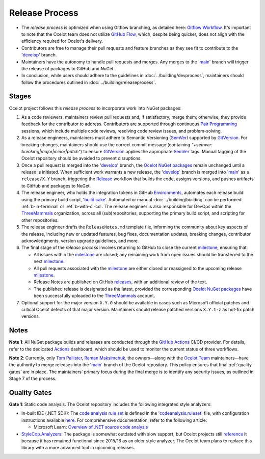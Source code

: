 .. _Gitflow Workflow: https://www.atlassian.com/git/tutorials/comparing-workflows/gitflow-workflow
.. _GitHub Flow: https://docs.github.com/en/get-started/using-github/github-flow
.. _develop: https://github.com/ThreeMammals/Ocelot/tree/develop
.. _main: https://github.com/ThreeMammals/Ocelot/tree/main

Release Process
===============

* The *release process* is optimized when using Gitflow branching, as detailed here: `Gitflow Workflow`_.
  It's important to note that the Ocelot team does not utilize `GitHub Flow`_, which, despite being quicker, does not align with the efficiency required for Ocelot's delivery.
* Contributors are free to manage their pull requests and feature branches as they see fit to contribute to the '`develop`_' branch.
* Maintainers have the autonomy to handle pull requests and merges. Any merges to the '`main`_' branch will trigger the release of packages to GitHub and NuGet.
* In conclusion, while users should adhere to the guidelines in :doc:`../building/devprocess`, maintainers should follow the procedures outlined in :doc:`../building/releaseprocess`.

Stages
------
.. _Pair Programming: https://www.bing.com/search?q=Pair+Programming
.. _SemVer: https://semver.org
.. _GitVersion: https://gitversion.net/docs/
.. _Ocelot NuGet packages: https://www.nuget.org/profiles/ThreeMammals
.. _Release: https://github.com/ThreeMammals/Ocelot/actions/workflows/release.yml
.. _Environments: https://github.com/ThreeMammals/Ocelot/settings/environments
.. _build.cake: https://github.com/ThreeMammals/Ocelot/blob/main/build.cake
.. _ThreeMammals: https://github.com/ThreeMammals
.. _milestone: https://github.com/ThreeMammals/Ocelot/milestones
.. _releases: https://github.com/ThreeMammals/Ocelot/releases

Ocelot project follows this *release process* to incorporate work into NuGet packages:

1. As a code reviewers, maintainers review pull requests and, if satisfactory, merge them; otherwise, they provide feedback for the contributor to address.
   Contributors are supported through continuous `Pair Programming`_ sessions, which include multiple code reviews, resolving code review issues, and problem-solving.

2. As a release engineers, maintainers must adhere to Semantic Versioning (`SemVer`_) supported by `GitVersion`_.
   For breaking changes, maintainers should use the correct commit message (containing *"+semver: breaking|major|minor|patch"*) to ensure `GitVersion`_ applies the appropriate `SemVer`_ tags.
   Manual tagging of the Ocelot repository should be avoided to prevent disruptions.

3. Once a pull request is merged into the '`develop`_' branch, the `Ocelot NuGet packages`_ remain unchanged until a release is initiated.
   When sufficient work warrants a new release, the '`develop`_' branch is merged into '`main`_' as a ``release/X.Y`` branch, triggering the `Release`_ workflow that builds the code, assigns versions, and pushes artifacts to GitHub and packages to NuGet.

4. The release engineer, who holds the integration tokens in GitHub `Environments`_, automates each release build using the primary build script, '`build.cake`_'.
   Automated or manual :doc:`../building/building` can be performed :ref:`b-in-terminal` or :ref:`b-with-ci-cd`.
   The release engineer is also responsible for DevOps within the `ThreeMammals`_ organization, across all (sub)repositories, supporting the primary build script, and scripting for other repositories.

5. The release engineer drafts the ``ReleaseNotes.md`` template file, informing the community about key aspects of the release, including new or updated features, bug fixes, documentation updates, breaking changes, contributor acknowledgments, version upgrade guidelines, and more.

6. The final stage of the *release process* involves returning to GitHub to close the current `milestone`_, ensuring that:

   * All issues within the `milestone`_ are closed; any remaining work from open issues should be transferred to the next `milestone`_.
   * All pull requests associated with the `milestone`_ are either closed or reassigned to the upcoming release `milestone`_.
   * Release Notes are published on GitHub `releases`_, with an additional review of the text.
   * The published release is designated as the latest, provided the corresponding `Ocelot NuGet packages`_ have been successfully uploaded to the `ThreeMammals <https://www.nuget.org/profiles/ThreeMammals>`__ account.

7. Optional support for the major version ``X.Y.0`` should be available in cases such as Microsoft official patches and critical Ocelot defects of that major version.
   Maintainers should release patched versions ``X.Y.1-z`` as hot-fix patch versions.

Notes
-----
.. _GitHub Actions: https://docs.github.com/en/actions
.. _Actions: https://github.com/ThreeMammals/Ocelot/actions
.. _Tom Pallister: https://github.com/TomPallister
.. _Raman Maksimchuk: https://github.com/raman-m
.. _Ocelot Team: https://github.com/orgs/ThreeMammals/teams

**Note 1**: All NuGet package builds and releases are conducted through the `GitHub Actions`_ CI/CD provider.
For details, refer to the dedicated `Actions`_ dashboard, which should be used to monitor the current status of three workflows.

**Note 2**: Currently, only `Tom Pallister`_, `Raman Maksimchuk`_, the owners—along with the `Ocelot Team`_ maintainers—have the authority to merge releases into the '`main`_' branch of the Ocelot repository.
This policy ensures that final :ref:`quality-gates` are in place.
The maintainers' primary focus during the final merge is to identify any security issues, as outlined in Stage 7 of the process.

.. _quality-gates:

Quality Gates
-------------
.. _code analysis rule set: https://github.com/search?q=repo%3AThreeMammals%2FOcelot%20%3CCodeAnalysisRuleSet%3E&type=code
.. _codeanalysis.ruleset: https://github.com/ThreeMammals/Ocelot/blob/main/codeanalysis.ruleset
.. _Overview of .NET source code analysis: https://learn.microsoft.com/en-us/dotnet/fundamentals/code-analysis/overview?tabs=net-9
.. _StyleCop.Analyzers: https://www.nuget.org/packages/StyleCop.Analyzers
.. _reference: https://github.com/search?q=repo%3AThreeMammals%2FOcelot%20StyleCop.Analyzers&type=code
.. _here: https://learn.microsoft.com/en-us/dotnet/fundamentals/code-analysis/configuration-options

**Gate 1**: Static code analysis.
The Ocelot repository includes the following integrated style analyzers:

* In-built IDE (.NET SDK):
  The `code analysis rule set`_ is defined in the '`codeanalysis.ruleset`_' file, with configuration instructions available `here`_.
  For comprehensive documentation, refer to the following article:

  - Microsoft Learn: `Overview of .NET source code analysis`_

* `StyleCop.Analyzers`_: The package is somewhat outdated with slow support, but Ocelot projects still `reference`_ it because it has remained functional since 2015/16 as an older style analyzer.
  The Ocelot team plans to replace this library with a more advanced tool in upcoming releases.
